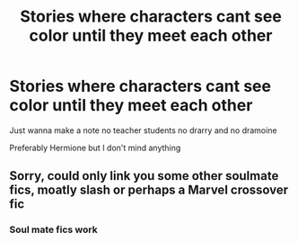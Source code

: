 #+TITLE: Stories where characters cant see color until they meet each other

* Stories where characters cant see color until they meet each other
:PROPERTIES:
:Author: Comprehensive-Log890
:Score: 1
:DateUnix: 1619487378.0
:DateShort: 2021-Apr-27
:FlairText: Request
:END:
Just wanna make a note no teacher students no drarry and no dramoine

Preferably Hermione but I don't mind anything


** Sorry, could only link you some other soulmate fics, moatly slash or perhaps a Marvel crossover fic
:PROPERTIES:
:Author: Quine_
:Score: 1
:DateUnix: 1619636449.0
:DateShort: 2021-Apr-28
:END:

*** Soul mate fics work
:PROPERTIES:
:Author: Comprehensive-Log890
:Score: 1
:DateUnix: 1619640409.0
:DateShort: 2021-Apr-29
:END:
